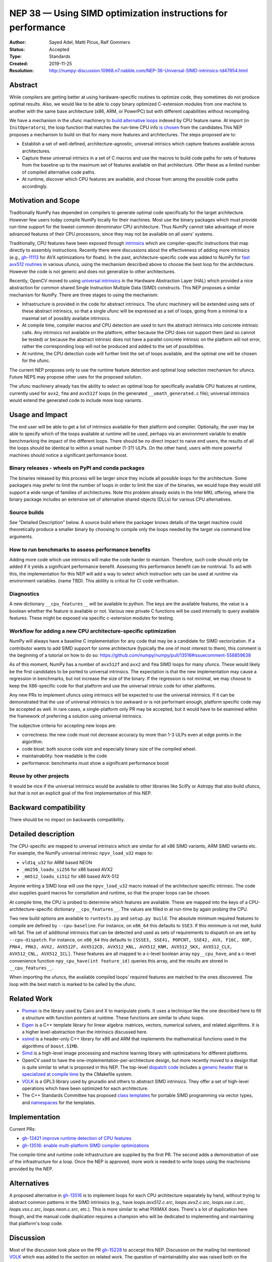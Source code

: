 =============================================================
NEP 38 — Using SIMD optimization instructions for performance
=============================================================

:Author: Sayed Adel, Matti Picus, Ralf Gommers
:Status: Accepted
:Type: Standards
:Created: 2019-11-25
:Resolution: http://numpy-discussion.10968.n7.nabble.com/NEP-38-Universal-SIMD-intrinsics-td47854.html


Abstract
--------

While compilers are getting better at using hardware-specific routines to
optimize code, they sometimes do not produce optimal results. Also, we would
like to be able to copy binary optimized C-extension modules from one machine
to another with the same base architecture (x86, ARM, or PowerPC) but with
different capabilities without recompiling.

We have a mechanism in the ufunc machinery to `build alternative loops`_
indexed by CPU feature name. At import (in ``InitOperators``), the loop
function that matches the run-time CPU info `is chosen`_ from the candidates.This
NEP proposes a mechanism to build on that for many more features and
architectures.  The steps proposed are to:

- Establish a set of well-defined, architecture-agnostic, universal intrisics
  which capture features available across architectures.
- Capture these universal intrisics in a set of C macros and use the macros
  to build code paths for sets of features from the baseline up to the maximum
  set of features available on that architecture. Offer these as a limited
  number of compiled alternative code paths.
- At runtime, discover which CPU features are available, and choose from among
  the possible code paths accordingly.


Motivation and Scope
--------------------

Traditionally NumPy has depended on compilers to generate optimal code
specifically for the target architecture.
However few users today compile NumPy locally for their machines. Most use the
binary packages which must provide run-time support for the lowest-common
denominator CPU architecture. Thus NumPy cannot take advantage of 
more advanced features of their CPU processors, since they may not be available
on all users' systems.

Traditionally, CPU features have been exposed through `intrinsics`_ which are
compiler-specific instructions that map directly to assembly instructions.
Recently there were discussions about the effectiveness of adding more
intrinsics (e.g., `gh-11113`_ for AVX optimizations for floats).  In the past,
architecture-specific code was added to NumPy for `fast avx512 routines`_ in
various ufuncs, using the mechanism described above to choose the best loop
for the architecture. However the code is not generic and does not generalize
to other architectures.

Recently, OpenCV moved to using `universal intrinsics`_ in the Hardware
Abstraction Layer (HAL) which provided a nice abstraction for common shared
Single Instruction Multiple Data (SIMD) constructs. This NEP proposes a similar
mechanism for NumPy. There are three stages to using the mechanism:

- Infrastructure is provided in the code for abstract intrinsics. The ufunc
  machinery will be extended using sets of these abstract intrinsics, so that
  a single ufunc will be expressed as a set of loops, going from a minimal to
  a maximal set of possibly availabe intrinsics.
- At compile time, compiler macros and CPU detection are used to turn the
  abstract intrinsics into concrete intrinsic calls. Any intrinsics not
  available on the platform, either because the CPU does not support them
  (and so cannot be tested) or because the abstract intrinsic does not have a
  parallel concrete intrinsic on the platform will not error, rather the
  corresponding loop will not be produced and added to the set of
  possibilities.
- At runtime, the CPU detection code will further limit the set of loops
  available, and the optimal one will be chosen for the ufunc.

The current NEP proposes only to use the runtime feature detection and optimal
loop selection mechanism for ufuncs. Future NEPS may propose other uses for the
proposed solution.

The ufunc machinery already has the ability to select an optimal loop for
specifically available CPU features at runtime, currently used for ``avx2``,
``fma`` and ``avx512f`` loops (in the generated ``__umath_generated.c`` file);
universal intrinsics would extend the generated code to include more loop
variants.

Usage and Impact
----------------

The end user will be able to get a list of intrinsics available for their
platform and compiler. Optionally,
the user may be able to specify which of the loops available at runtime will be
used, perhaps via an environment variable to enable benchmarking the impact of
the different loops. There should be no direct impact to naive end users, the
results of all the loops should be identical to within a small number (1-3?)
ULPs. On the other hand, users with more powerful machines should notice a
significant performance boost.

Binary releases - wheels on PyPI and conda packages
```````````````````````````````````````````````````

The binaries released by this process will be larger since they include all
possible loops for the architecture. Some packagers may prefer to limit the
number of loops in order to limit the size of the binaries, we would hope they
would still support a wide range of families of architectures. Note this
problem already exists in the Intel MKL offering, where the binary package
includes an extensive set of alternative shared objects (DLLs) for various CPU
alternatives.

Source builds
`````````````

See "Detailed Description" below. A source build where the packager knows
details of the target machine could theoretically produce a smaller binary by
choosing to compile only the loops needed by the target via command line
arguments.

How to run benchmarks to assess performance benefits
````````````````````````````````````````````````````

Adding more code which use intrinsics will make the code harder to maintain.
Therefore, such code should only be added if it yields a significant
performance benefit. Assessing this performance benefit can be nontrivial.
To aid with this, the implementation for this NEP will add a way to select
which instruction sets can be used at *runtime* via environment variables.
(name TBD). This ablility is critical for CI code verification.


Diagnostics
```````````

A new dictionary ``__cpu_features__`` will be available to python. The keys are
the available features, the value is a boolean whether the feature is available
or not. Various new private
C functions will be used internally to query available features. These
might be exposed via specific c-extension modules for testing.


Workflow for adding a new CPU architecture-specific optimization
````````````````````````````````````````````````````````````````

NumPy will always have a baseline C implementation for any code that may be
a candidate for SIMD vectorization.  If a contributor wants to add SIMD
support for some architecture (typically the one of most interest to them),
this comment is the beginning of a tutorial on how to do so:
https://github.com/numpy/numpy/pull/13516#issuecomment-558859638

As of this moment, NumPy has a number of ``avx512f`` and ``avx2`` and ``fma``
SIMD loops for many ufuncs. These would likely be the first candidates
to be ported to universal intrinsics. The expectation is that the new
implementation may cause a regression in benchmarks, but not increase the
size of the binary. If the regression is not minimal, we may choose to keep
the X86-specific code for that platform and use the universal intrisic code
for other platforms.

Any new PRs to implement ufuncs using intrinsics will be expected to use the
universal intrinsics. If it can be demonstrated that the use of universal
intrinsics is too awkward or is not performant enough, platform specific code
may be accepted as well. In rare cases, a single-platform only PR may be
accepted, but it would have to be examined within the framework of preferring
a solution using universal intrinsics.

The subjective criteria for accepting new loops are:

- correctness: the new code must not decrease accuracy by more than 1-3 ULPs
  even at edge points in the algorithm.
- code bloat: both source code size and especially binary size of the compiled
  wheel.
- maintainability: how readable is the code
- performance: benchmarks must show a significant performance boost


Reuse by other projects
```````````````````````

It would be nice if the universal intrinsics would be available to other
libraries like SciPy or Astropy that also build ufuncs, but that is not an
explicit goal of the first implementation of this NEP.

Backward compatibility
----------------------

There should be no impact on backwards compatibility.


Detailed description
--------------------

The CPU-specific are mapped to unversal intrinsics which are
similar for all x86 SIMD variants, ARM SIMD variants etc. For example, the
NumPy universal intrinsic ``npyv_load_u32`` maps to:

*  ``vld1q_u32`` for ARM based NEON
* ``_mm256_loadu_si256`` for x86 based AVX2 
* ``_mm512_loadu_si512`` for x86 based AVX-512

Anyone writing a SIMD loop will use the ``npyv_load_u32`` macro instead of the
architecture specific intrinsic. The code also supplies guard macros for
compilation and runtime, so that the proper loops can be chosen.

At compile time, the CPU is probed to determine which features are available.
These are mapped into the keys of a CPU-architecture-specific dictionary
``__cpu_features__``. The values are filled in at run-time by again probing
the CPU.

Two new build options are available to ``runtests.py`` and ``setup.py build``.
The absolute minimum required features to compile are defined by
``--cpu-baseline``.  For instance, on ``x86_64`` this defaults to ``SSE3``. If
this minimum is not met, build will fail. The
set of additional intrinsics that can be detected and used as sets of
requirements to dispatch on are set by ``--cpu-dispatch``. For instance, on
``x86_64`` this defaults to ``[SSSE3, SSE41, POPCNT, SSE42, AVX, F16C, XOP,
FMA4, FMA3, AVX2, AVX512F, AVX512CD, AVX512_KNL, AVX512_KNM, AVX512_SKX,
AVX512_CLX, AVX512_CNL, AVX512_ICL]``. These features are all mapped to a
c-level boolean array ``npy__cpu_have``, and a c-level convenience function
``npy_cpu_have(int feature_id)`` queries this array, and the results are stored
in ``__cpu_features__``.

When importing the ufuncs, the available compiled loops' required features are
matched to the ones discovered. The loop with the best match is marked to be
called by the ufunc.

Related Work
------------

- `Pixman`_ is the library used by Cairo and X to manipulate pixels. It uses
  a technique like the one described here to fill a structure with function
  pointers at runtime. These functions are similar to ufunc loops.
- `Eigen`_ is a C++ template library for linear algebra: matrices, vectors,
  numerical solvers, and related algorithms. It is a higher level-abstraction
  than the intrinsics discussed here.
- `xsimd`_ is a header-only C++ library for x86 and ARM that implements the
  mathematical functions used in the algorithms of ``boost.SIMD``.
- `Simd`_ is a high-level image processing and machine learning library with
  optimizations for different platforms.
- OpenCV used to have the one-implementation-per-architecture design, but more
  recently moved to a design that is quite similar to what is proposed in this
  NEP. The top-level `dispatch code`_ includes a `generic header`_ that is
  `specialized at compile time`_ by the CMakefile system.
- `VOLK`_ is a GPL3 library used by gnuradio and others to abstract SIMD
  intrinsics. They offer a set of high-level operations which have been
  optimized for each architecture.
- The C++ Standards Committee has proposed `class templates`_ for portable
  SIMD programming via vector types, and `namespaces`_ for the templates.

Implementation
--------------

Current PRs:

- `gh-13421 improve runtime detection of CPU features <https://github.com/numpy/numpy/pull/13421>`_
- `gh-13516: enable multi-platform SIMD compiler optimizations <https://github.com/numpy/numpy/pull/13516>`_

The compile-time and runtime code infrastructure are supplied by the first PR.
The second adds a demonstration of use of the infrastructure for a loop. Once
the NEP is approved, more work is needed to write loops using the machnisms
provided by the NEP.

Alternatives
------------

A proposed alternative in gh-13516_ is to implement loops for each CPU
architecture separately by hand, without trying to abstract common patterns in
the SIMD intrinsics (e.g., have `loops.avx512.c.src`, `loops.avx2.c.src`,
`loops.sse.c.src`, `loops.vsx.c.src`, `loops.neon.c.src`, etc.). This is more
similar to what PIXMAX does. There's a lot of duplication here though, and the
manual code duplication requires a champion who will be dedicated to
implementing and maintaining that platform's loop code.


Discussion
----------

Most of the discussion took place on the PR `gh-15228`_ to accecpt this NEP.
Discussion on the mailing list mentioned `VOLK`_ which was added to
the section on related work. The question of maintainability also was raised
both on the mailing list and in `gh-15228`_ but not resolved. The open
questions are:

- If contributors want to leverage a specific SIMD instruction, will they be
  expected to add software implementation of this instruction for all other
  architectures too?
- On whom does the burden lie to verify the code and benchmarks for all
  architectures? What happens if adding a universal ufunc in place of
  architecture-specific code helps one architecture but harms performance
  on another?

The workflow section attempts to codify these concerns.

References and Footnotes
------------------------

.. _`build alternative loops`: https://github.com/numpy/numpy/blob/v1.17.4/numpy/core/code_generators/generate_umath.py#L50
.. _`is chosen`: https://github.com/numpy/numpy/blob/v1.17.4/numpy/core/code_generators/generate_umath.py#L1038
.. _`gh-11113`: https://github.com/numpy/numpy/pull/11113
.. _`gh-15228`: https://github.com/numpy/numpy/pull/15228
.. _`gh-13516`: https://github.com/numpy/numpy/pull/13516
.. _`fast avx512 routines`: https://github.com/numpy/numpy/pulls?q=is%3Apr+avx512+is%3Aclosed

.. [1] Each NEP must either be explicitly labeled as placed in the public domain (see
   this NEP as an example) or licensed under the `Open Publication License`_.

.. _Open Publication License: https://www.opencontent.org/openpub/

.. _`xsimd`: https://xsimd.readthedocs.io/en/latest/
.. _`Pixman`: https://gitlab.freedesktop.org/pixman
.. _`VOLK`: https://www.libvolk.org/doxygen/index.html
.. _`Eigen`: http://eigen.tuxfamily.org/index.php?title=Main_Page
.. _`Simd`: https://github.com/ermig1979/Simd
.. _`dispatch code`: https://github.com/opencv/opencv/blob/4.1.2/modules/core/src/arithm.dispatch.cpp
.. _`generic header`: https://github.com/opencv/opencv/blob/4.1.2/modules/core/src/arithm.simd.hpp
.. _`specialized at compile time`: https://github.com/opencv/opencv/blob/4.1.2/modules/core/CMakeLists.txt#L3-#L13
.. _`intrinsics`: https://software.intel.com/en-us/cpp-compiler-developer-guide-and-reference-intrinsics
.. _`universal intrinsics`: https://docs.opencv.org/master/df/d91/group__core__hal__intrin.html
.. _`class templates`: http://www.open-std.org/jtc1/sc22/wg21/docs/papers/2018/p0214r8.pdf
.. _`namespaces`: http://www.open-std.org/jtc1/sc22/wg21/docs/papers/2019/n4808.pdf

Copyright
---------

This document has been placed in the public domain. [1]_

